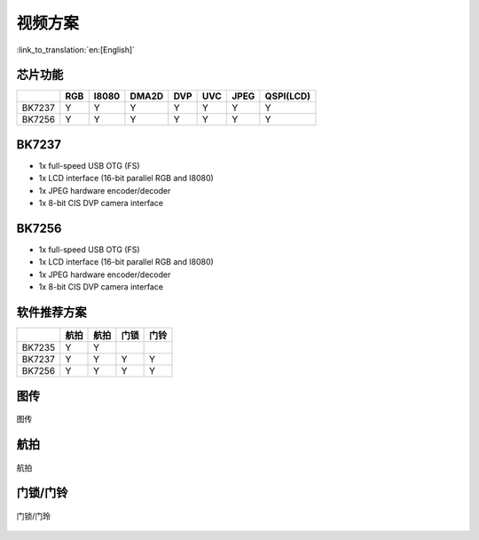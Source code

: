 视频方案
======================================

:link_to_translation:`en:[English]`

芯片功能
----------------------------


+------------+------------+------------+------------+------------+------------+------------+------------+
|            | RGB        | I8080      | DMA2D      | DVP        | UVC        | JPEG       | QSPI(LCD)  |
+============+============+============+============+============+============+============+============+
| BK7237     | Y          | Y          | Y          | Y          | Y          | Y          | Y          |
+------------+------------+------------+------------+------------+------------+------------+------------+
| BK7256     | Y          | Y          | Y          | Y          | Y          | Y          | Y          |
+------------+------------+------------+------------+------------+------------+------------+------------+

BK7237
----------------------------
• 1x full-speed USB OTG (FS)
• 1x LCD interface (16-bit parallel RGB and I8080)
• 1x JPEG hardware encoder/decoder
• 1x 8-bit CIS DVP camera interface

BK7256
----------------------------
• 1x full-speed USB OTG (FS)
• 1x LCD interface (16-bit parallel RGB and I8080)
• 1x JPEG hardware encoder/decoder
• 1x 8-bit CIS DVP camera interface

软件推荐方案
----------------------------

+------------+------------+------------+------------+------------+
|            | 航拍       | 航拍       | 门锁       | 门铃       |
+============+============+============+============+============+
| BK7235     | Y          | Y          |            |            |
+------------+------------+------------+------------+------------+
| BK7237     | Y          | Y          | Y          | Y          |
+------------+------------+------------+------------+------------+
| BK7256     | Y          | Y          | Y          | Y          |
+------------+------------+------------+------------+------------+




图传
----------------------------

.. figure:: ../../../_static/tuchuan01.png
    :align: center
    :alt: Architecture Overview
    :figclass: align-center

    图传


航拍
----------------------------

.. figure:: ../../../_static/hangpai01.png
    :align: center
    :alt: Architecture Overview
    :figclass: align-center

    航拍


门锁/门铃
----------------------------

.. figure:: ../../../_static/mensuo01.png
    :align: center
    :alt: Architecture Overview
    :figclass: align-center

    门锁/门玲
